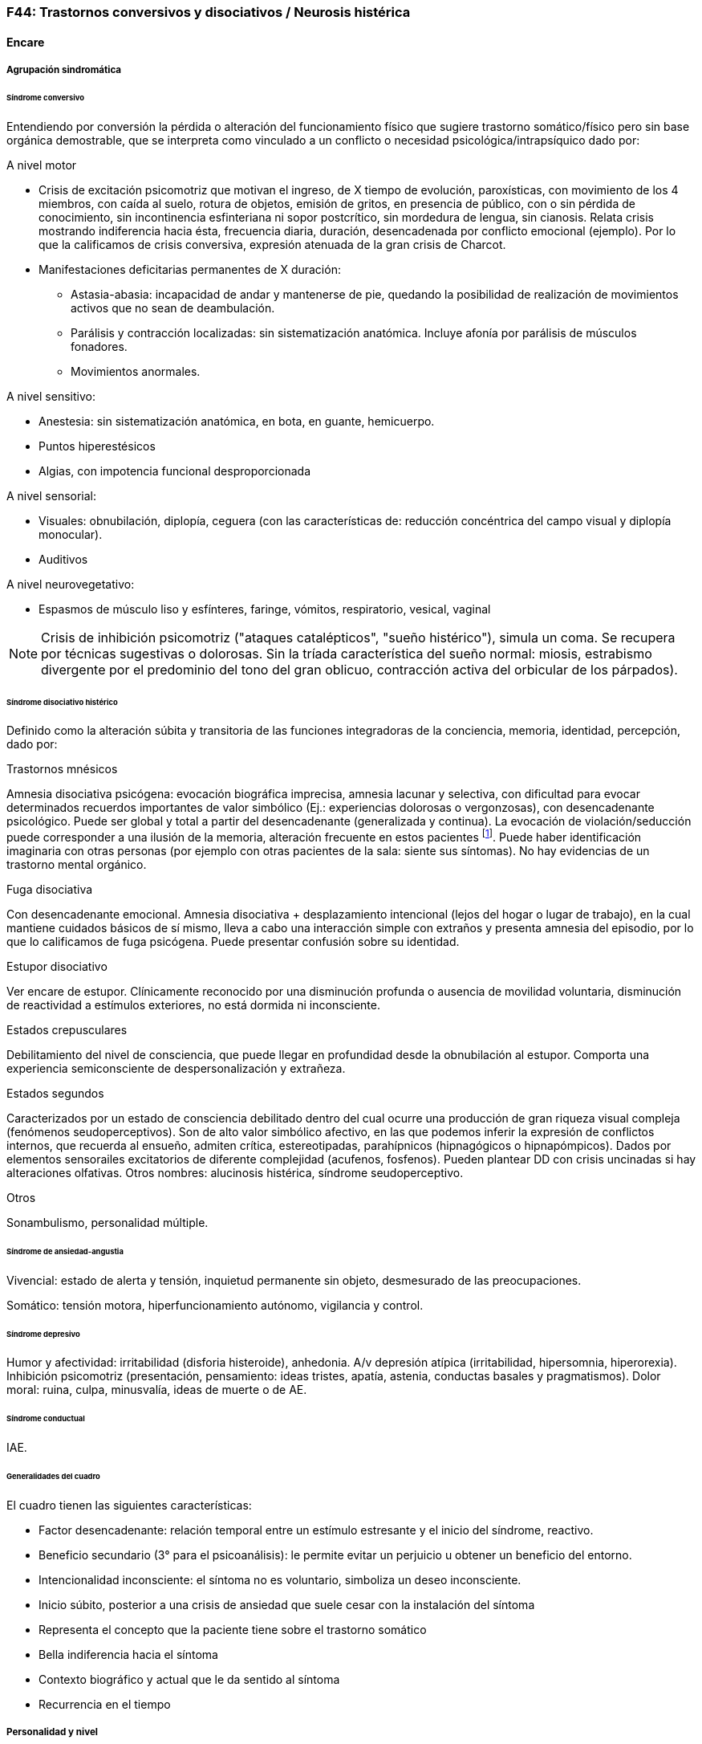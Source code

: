 === F44: Trastornos conversivos y disociativos / Neurosis histérica

==== Encare

===== Agrupación sindromática

====== Síndrome conversivo

Entendiendo por conversión la pérdida o alteración del funcionamiento físico que sugiere trastorno somático/físico pero sin base orgánica demostrable, que se interpreta como vinculado a un conflicto o necesidad psicológica/intrapsíquico dado por:

.A nivel motor

* Crisis de excitación psicomotriz que motivan el ingreso, de X tiempo de evolución, paroxísticas, con movimiento de los 4 miembros, con caída al suelo, rotura de objetos, emisión de gritos, en presencia de público, con o sin pérdida de conocimiento, sin incontinencia esfinteriana ni sopor postcrítico, sin mordedura de lengua, sin cianosis. Relata crisis mostrando indiferencia hacia ésta, frecuencia diaria, duración, desencadenada por conflicto emocional (ejemplo). Por lo que la calificamos de crisis conversiva, expresión atenuada de la gran crisis de Charcot.
* Manifestaciones deficitarias permanentes de X duración:
** Astasia-abasia: incapacidad de andar y mantenerse de pie, quedando la posibilidad de realización de movimientos activos que no sean de deambulación.
** Parálisis y contracción localizadas: sin sistematización anatómica. Incluye afonía por parálisis de músculos fonadores.
** Movimientos anormales.

.A nivel sensitivo:

* Anestesia: sin sistematización anatómica, en bota, en guante, hemicuerpo.
* Puntos hiperestésicos
* Algias, con impotencia funcional desproporcionada

.A nivel sensorial:

* Visuales: obnubilación, diplopía, ceguera (con las características de: reducción concéntrica del campo visual y diplopía monocular).
* Auditivos

.A nivel neurovegetativo:

* Espasmos de músculo liso y esfínteres, faringe, vómitos, respiratorio, vesical, vaginal

NOTE: Crisis de inhibición psicomotriz ("ataques catalépticos", "sueño histérico"), simula un coma. Se recupera por técnicas sugestivas o dolorosas. Sin la tríada característica del sueño normal: miosis, estrabismo divergente por el predominio del tono del gran oblicuo, contracción activa del orbicular de los párpados).

====== Síndrome disociativo histérico

Definido como la alteración súbita y transitoria de las funciones integradoras de la conciencia, memoria, identidad, percepción, dado por:

.Trastornos mnésicos

Amnesia disociativa psicógena: evocación biográfica imprecisa, amnesia lacunar y selectiva, con dificultad para evocar determinados recuerdos importantes de valor simbólico (Ej.: experiencias dolorosas o vergonzosas), con desencadenante psicológico. Puede ser global y total a partir del desencadenante (generalizada y continua). La evocación de violación/seducción puede corresponder a una ilusión de la memoria, alteración frecuente en estos pacientes footnote:[Políticamente incorrecto, actualmente]. Puede haber identificación imaginaria con otras personas (por ejemplo con otras pacientes de la sala: siente sus síntomas). No hay evidencias de un trastorno mental orgánico.

.Fuga disociativa

Con desencadenante emocional. Amnesia disociativa + desplazamiento intencional (lejos del hogar o lugar de trabajo), en la cual mantiene cuidados básicos de sí mismo, lleva a cabo una interacción simple con extraños y presenta amnesia del episodio, por lo que lo calificamos de fuga psicógena. Puede presentar confusión sobre su identidad.

.Estupor disociativo
Ver encare de estupor. Clínicamente reconocido por una disminución profunda o ausencia de movilidad voluntaria, disminución de reactividad a estímulos exteriores, no está dormida ni inconsciente.

.Estados crepusculares
Debilitamiento del nivel de consciencia, que puede llegar en profundidad desde la obnubilación al estupor. Comporta una experiencia semiconsciente de despersonalización y extrañeza.

.Estados segundos
Caracterizados por un estado de consciencia debilitado dentro del cual ocurre una producción de gran riqueza visual compleja (fenómenos seudoperceptivos). Son de alto valor simbólico afectivo, en las que podemos inferir la expresión de conflictos internos, que recuerda al ensueño, admiten crítica, estereotipadas, parahípnicos (hipnagógicos o hipnapómpicos). Dados por elementos sensorailes excitatorios de diferente complejidad (acufenos, fosfenos). Pueden plantear DD con crisis uncinadas si hay alteraciones olfativas.
Otros nombres: alucinosis histérica, síndrome seudoperceptivo.

.Otros
Sonambulismo, personalidad múltiple.

====== Síndrome de ansiedad-angustia

Vivencial: estado de alerta y tensión, inquietud permanente sin objeto, desmesurado de las preocupaciones.

Somático: tensión motora, hiperfuncionamiento autónomo, vigilancia y control.

====== Síndrome depresivo

Humor y afectividad: irritabilidad (disforia histeroide), anhedonia. A/v depresión atípica (irritabilidad, hipersomnia, hiperorexia). Inhibición psicomotriz (presentación, pensamiento: ideas tristes, apatía, astenia, conductas basales y pragmatismos). Dolor moral: ruina, culpa, minusvalía, ideas de muerte o de AE.

====== Síndrome conductual

IAE.

====== Generalidades del cuadro
El cuadro tienen las siguientes características:

* Factor desencadenante: relación temporal entre un estímulo estresante y el inicio del síndrome, reactivo.
* Beneficio secundario (3° para el psicoanálisis): le permite evitar un perjuicio u obtener un beneficio del entorno.
* Intencionalidad inconsciente: el síntoma no es voluntario, simboliza un deseo inconsciente.
* Inicio súbito, posterior a una crisis de ansiedad que suele cesar con la instalación del síntoma
* Representa el concepto que la paciente tiene sobre el trastorno somático
* Bella indiferencia hacia el síntoma
* Contexto biográfico y actual que le da sentido al síntoma
* Recurrencia en el tiempo

===== Personalidad y nivel

Nivel: pueden haber síntomas conversivos en contexto de nivel marginal / BNI (DD con la puerilidad que puede verse en algunas histerias). Ante la duda: test de nivel.

Personalidad:

Historia de conflictiva infantil.

Rasgos neuróticos globales (yo débil)

* Mal manejo de la agresividad
* Trastornos de la esfera sexual
* Dependiente/inmaduro

Rasgos histéricos/personalidad histérica

* Egocentrismo
* Histrionismo: hiperexpresividad, dramatismo, fantasía mitomanía
* Labilidad emocional
* Sugestionabilidad plasticidad: autosugestión, sugestión externa
* Dependencia
* Erotización de los vínculos
* Trastornos sexuales
* Superficialidad de vínculos
* Poco interés por lo intelectual
* Baja tolerancia a las frustraciones
* Manipulación del entorno
* Acting-out con escasa o nula previsión de sus actos

En la entrevista destacar:

* bella indiferencia
* impresionsimo, teatralidad, sugestionabilidad
* intento de manipulación o manejo de la entrevista
* puerilidad
* erotización o intento de seducción durante la entrevista


Siguiendo nosografía propuesta por DSM, puede estar asociados a rasgos histriónicos: patrón de excesiva emotividad y búsqueda de atención con 5 o más de:

* incomodidad si no es el centro
* erotización de los vínculos (comportamiento sexualmente seductor o provocador)
* expresión emocional superficial y cambiante
* uso del aspecto físico para llamar la atención
* forma de hablar excesivamente subjetiva y carente de matices
* teatralidad, dramatización
* sugestionabilidad
* considera sus relaciones más íntimas de lo que son

TIP: El TP Histriónico se asocia a: Trastorno de Somatización, Trastorno Conversivo/Disociativo, otros trastornos del grupo B.

===== Diagnóstico positivo

====== Nosografía Clásica

.Neurosis

icon:paste[] Fragmentos: Neurosis.

.Neurosis histérica

Por síndrome disociativo histérico + síndrome conversivo (críticos o permanentes), en un paciente con rasgos de personalidad histérica, con AP de cuadros similares. Leve/moderada/grave: según grado de repercusión sociofamiliar-laboral, intensidad y duración de los síntomas.

.Descompensada

Por:

* Síndrome depresivo
* Ansiedad angustia
* Exacerbación de síntomas con falla de mecanismos de defensa
* Crisis conversiva o estado conversivo
* IAE Causa de descompensación: estrés psicosocial situación vital que es incapaz de asumir (matrimonio, hijo, episodio conflictivo intrafamiliar, frustraciones afectivas, situación de abandono o rechazo).

====== CIE-10 - DSM IV

.CIE-10
Las posibilidades diagnósticas (CIE) son:

F44 Trastornos disociativos (de conversión)

* F44.0 Amnesia disociativa
* F44.1 Fuga disociativa
* F44.2 Estupor disociativo
* F44.3 Trastornos de trance y de posesión
* F44.4 Trastornos disociativos de la motilidad
* F44.5 Convulsiones disociativas
* F44.6 Anestesias y pérdidas sensoriales disociativas
* F44.7 Trastornos disociativos (de conversión) mixtos
* F44.8 Otros trastornos disociativos (de conversión)
* F44.80 Síndrome de Ganser
* F44.81 Trastorno de personalidad múltiple
* F44.82 Trastornos disociativos (de conversión) transitorios de la infancia o adolescencia
* F44.88 Otros trastornos disociativos (de conversión)
* F44.9 Trastorno disociativo (de conversión) sin especificación Recordar que para el DSM pueden o no coexistir un Trastorno de Conversión (eje I), un Trastorno Disociativo (eje I) y un Trastorno Histriónico de la Personalidad (eje II).

TIP: Recordar que en el DSM el eje I y el II son independientes (hasta cierto punto), por lo cual se puede diagnosticar (en teoría) un trastorno conversivo con o sin un trastorno de la personalidad comórbido. Desde el punto de vista de la nosografía clásica no se puede diagnosticar una neurosis histérica y un trastorno de la personalidad histriónico.

.DSM
En general es un diagnóstico con un criterio positivo, varios criterios de exclusión y el requerimiento de qyue haya un malestar "clínicamente significativo".


* Trastorno de conversión
** Inclusión: Síntoma o déficit motor voluntario / sensorial que sugiere enfermedad neurológica + factor psicológico asociado (con desencadenante o conflicto previo)
** Exclusión: Trastorno Facticio, Simulación, enfermedad médica o sustancias
** Especificadores: con síntoma o déficit motor / con crisis y convulsiones / con síntoma o déficit sensorial / de presentación mixta
* Amnesia disociativa
** Inclusión: uno o más episodios con incapacidad para recordar información personal importante (generalmente traumático)
** Exclusión: (no aparece exclusivamente en...) Trastorno de Identidad Disociativo, Fuga Disociativa, TEPT u otros.
* Fuga disociativa:
** Inclusión: amnesia + desplazamiento geográfico + confusión sobre la identidad personal o asunción de una nueva identidad (parcial o completa)
** Exclusión: (no aparece exclusivamente en...) Trastorno de Identidad Disociativo, enfermedad médica, sustancias.
* Trastorno de Identidad Disociativo:
** Inclusión: presencia de 2 o más identidades o estados de personalidad + al menos 2 de estas identidades controlan de forma recurrente el comportamiento del individuo + amnesia disociativa.
** Exclusión: efecto fisiológico directo de una sustancia, enfermedad médica.

WARNING: el encare de un trastorno somatomorfo puede tener algunos puntos en común con el encare de una neurosis histérica, pero con la nosografía moderna quedan en categorías distintas.

===== Diagnósticos diferenciales

. Epilepsia generalizada TC (DD con crisis de EPM conversiva): por las características reseñadas que nos permiten catalogar las crisis como conversivas no pensamos que se trate de una crisis epiléptica. Dada la frecuencia de coexistencia de ambas patologías realizaremos un minucioso estudio paraclínico. Nos aleja de la epilepsia el hecho de que en las crisis no hay pérdida de consciencia, ni mordedura de lengua, ni incontinencia de orina, ni traumatismo al caer, ni sopor postcrítico). Epilepsia de lóbulo temporal (DD con amnesia disociativa, fugas).
. Otros trastornos orgánicos que se manifiestan por plejias, trastornos sensitivos, visuales, como esclerosis múltiple (20-45 años, visión borrosa, diplopía, escotomas centrales, alteraciones sensitivas, debilidad muscular) que evoluciona por empujes. Otros: TEC, tumores, intoxicación, infecciones..
. Trastorno de la personalidad histriónico: rasgos no son inflexibles ni maladaptativos, no existe pauta de egosintonía (pide ayuda), se da en contexto intrapsíquico (no interpersonal), por lo que lo descartamos. NOTA: no es diferencial para la nosografía DSM. La nosografía clásica exige personalidad + síntomas, pero la personalidad es de tipo neurótico (egodistónico, autoplástico) y el TdelaP no (egosintónico, aloplástico).
. Neurosis de angustia / otras neurosis: el cuadro está centrado por la sintomatología disociativa-conversiva y si existe ansiedad-angustia esta aparece descompensando la neurosis estructurada.
. Trastorno afectivo primario (melancolía ansiosa): no existe dolor moral, la depresión es subsidiaria del trastorno neurótico.
. Síndrome amnésico orgánico: es más grave para los hechos recientes que para los remotos, no existe selectividad, no existe relación con desencadenantes emocionales.
. Esquizofrenia (alejado) cuando se presenta con teatralidad exagerada, sobrecargada (pero en la esquizofrenia es por manierismo o catatonía).
. Trastorno psicótico breve: por alteración de conciencia + alteraciones perceptivas.
. Trastorno facticio / simulación (expersa voluntad de engaño)
. Otros: intoxicación alcohólica, enfermedad psicosomática.

En los diferenciales por CIE / DSM: lo orgánico, sustancias.

===== Diagnóstico etiopatogénico y psicopatológico

====== Comprensión psicológica
Ey define la histeria como "una neurosis caracterizada por la hiperexpresividad somática de las ideas, imágenes y afectos inconscientes". Para Ey se necesitan 2 elementos para definir la histeria: la fuerza inconsciente de la realización plástica de las imágenes sobre el plano corporal (síntoma) y la estructura inconsciente e imaginaria del personaje histérico (personalidad).

Para el psicoanálisis, comporta una regresión y fijación a la fase edípica del desarrollo psicosexual. La reactivación del conflicto sobrepasa el mecanismo de represión que no basta para contener la angustia en el inconsciente, por lo que se recurre al mecanismo de conversión, con el cual el síntoma somático impide el acceso a la conciencia del conflicto rechazado, siendo el síntoma una expresión simbólica de éste. El conflicto que no puede hacerse consciente se disocia, refugiándose en una nueva realidad y aparece representado en una realidad paralela con lo cual se mitiga la ansiedad. La conversión sería la expresión somática de un conflicto inconsciente. El síntoma somático constituye un compromiso que impide el acceso a la conciencia del conflicto rechazado, al tiempo que implica una realización sustitutiva y disfrazada del deseo prohibido.

Importa destacar que la sintomatología es involuntaria pero cargada de intencionalidad inconsciente. Del diagnóstico psicopatológico jerarquizamos los siguientes aspectos:

* Presenta como beneficio primario la disminución de la angustia o la anulación de ésta manteniéndola fuera del campo de la conciencia.
* Presenta como beneficio secundario el manejo del entorno con lo que se gratifican las necesidades de dependencia de la paciente, condiciona la evolución de la dolencia, ganancia de tipo narcisista. La histeria se modela en función de la respuesta, adaptándose al deseo del otro). Se acompaña de "belle indiference" que es la indiferencia con respecto al síntoma. Este mecanismo implica el uso de mecanismos de defensa como la represión y la conversión.
* Identificación con antecesor u otro enfermo

Con respecto al desarrollo de la personalidad, el Yo histérico no ha logrado una organización estable conforme a una identificación de su propia persona. El papel que toma como rol oculta a su persona. Hay una gran psicoplasticidad (histrionismo) con erotización de la conducta y los vínculos, produciéndose una "falsificación" de la existencia. Se sustituye el principio de realidad por el deseo y la fantasía (pensamiento imaginario). El cuerpo pasa a ser escenario de los conflictos (disposición conversiva).

====== Comprensión biológica

Se postula la existencia de alteraciones en comunicacion interhemisferica, hipometabolismo del hemisferio dominante, hipermetabolismo del no dominante. Alteración de comunicación con la sustancia reticular.

===== Paraclínica

Para: apoyar diagnóstico, descartar diferenciales, en vistas al tratamiento, de valoración general. Se realizará desde un triple punto de vista: biológico, psicológico y social.

====== Biológico

* Consulta con internista con EF completo, con énfasis en lo neurológico (campo visual, pares craneanos, sensibilidad, fuerzas, reflejos), incluyendo Fondo de Ojo. Despistaremos entidades de diagnóstico clínico como Esclerosis Múltiple. Buscaremos signos focales, elementos de síndrome frontal, polineuropatía sensitiva y motora, flapping, rueda dentada, hiperreflexia, hiptertensión endocraneana, síndrome cerebelos, etc. También buscaremos estigmas de UISP ode OH.
* EEG: para despistar foco epiléptico (con registro prolongado, con deprivación de sueño y estimulación con hiperpnea y fotoestimulación).
* Rx cráneo: valorando repercusión de múltiples caídas.
* Valoración general: hemograma, glicemia, azoemia, creatininemia, orina completa, ionograma., funcional y enzimograma hepático.
* Infeccioso: HIV; VDRL, serología para hepatitis.
* Test de beta-HCG descartando embarazo (adolescente con reagudización de sintomatología).
* Función tiroidea.
* Tóxicos en orina.

Interconsultas con especialistas según hallazgos.

===== Psicológico
Entrevistas que tienen una finalidad diagnóstica y terapéutica.
Superada la agudeza del cuadro evaluaremos características propias del paciente, sus capacidades y motivaciones para la psicoterapia. De ser necesario realizaremos tests:

* Tests de Personalidad: proyectivos (TAT, Rorschach), no proyectivos (MMPI).
* Tests de Nivel (Wechsler).

En función de los hallazgos seleccionaremos el tipo de psicoterapia.

Tendremos la precaución de generar un vínculo dentro de un encuadre adecuado, con adecuada puesta de límites y evitación de la generación de beneficios secundarios, favoreciendo la verbalización como forma de expresión, análisis y resolución de conflictos.

===== Social

Entrevistas con terceros, valoración de la magnitud de los beneficios secundarios. Valoración de medio familiar, vínculos. Evaluación de red de soporte social, inventario de eventos vitales (en particular eventos traumáticos) y respuesta a los mismos. HC anteriores, tratamientos, respuestas.

Indagar VD e historia de AS.

===== Tratamiento

Sintomático y etiológico. Objetivo: compensar el cuadro actual, tratamiento enfermedad de fondo con profilaxis de recidivas y complicaciones. El tratamiento será dinámico, adaptándose a la evolución clínica.
El tratamiento salvo excepciones se realizará de forma ambulatoria: evitar la internación dentro de lo posible. Esta será indicada cuando:

* Hay un IAE o alteraciones comportamentales que impliquen riesgo para sí o terceros.
* Se necesita aislamiento del foco conflictivo para combatir el beneficio secundario que refuerza la sintomatología (complicidad familiar inconsciente)
* Si el medio es poco continente y el cuadro es grave
* Para el tratamiento y control del síndrome depresivo y evitar sus complicaciones

De internarse será breve por alta sugestionabilidad que hace que se alimente de las patologías de otros y la elevada tendencia a realizar un manejo del medio. Solo deberán autorizarse acompañantes más aptos, poco involucrado con los beneficios secundarios

====== Del cuadro actual

.Biológico

Tratamiento sintomático

* Crisis: aislamiento con protección hasta que remita. Eventualmente puede usarse una benzodiacepina IM (Lorazepam 2mg i/m). Se debe psicoeducar a la familia con respecto a las crisis para evitar que sean consideradas producto de una simulación.
* Ansiedad-angustia: Diazepam para disminuir el monto de ansiedad (5-5-10) a regular según evolución (opciones: Clonazepam, Bromazepam, Alprazolam [segunda línea por potencial generación de dependencia]).
* Depresión - ansiedad: ISRS -> sedativos (Paroxetina, Fluvoxamina) o no-sedativos (Sertralina, Citalopram, Fluoxetina) a dosis estándar.
* En caso de Disforia Histeroide, posibilidad de uso de IMAO: Moclobemida 300-600 mg/día (comp 150 mg) 
* Síntomas seudoperceptivos: hay autores que plantean uso de NL a bajas dosis para síntomas seudoperceptivos: Haloperidol 1 mg/día. Otros autores que afirman que los NL están contraindicados, ya que la aparición de efectos secundarios puede agravar el cuadro preexistente. También se postula alto grado de imprevisibilidad en la respuesta al psicofármaco, incluso con reacciones paradojales

.Psicológico

Durante las crisis: habiendo tomado precauciones dejaremos sola a la paciente, dado que las crisis tienen un sentido vincular al cual no responderemos. Luego de las crisis haremos sesiones de apoyo breve. Instruiremos a la familia sobre este punto, evitando denigrar a la paciente, evitando que se la considere una simuladora. 

Durante la internación: psicoterapia de apoyo buscando crear un vínculo terapéutico que asegure el apego al tratamiento a largo plazo y craendo un espacio de abordaje maduro de sus conflictos. Psicoeducación.

.Alta

Se efectuará lo antes posible. Controles quincenales que iremos espaciando. Evitar polifarmacia. Re-evaluar la necesidad de medicación en forma periódica.

====== De la enfermedad de fondo

Una vez superado el cuadro actual será psicológico y social fundamentalmente.

.Psicológico

Psicoterapia de corte psicoanalítico, según: edad, nivel intelectual, duración de la enfermedad, búsqueda de ayuda con deseo de mejoría. Los objetivos serán mejorar los síntomas, con adecuación al medio y lograr cambios perdurables en la estructura de su personalidad con uso de mecanismos de defensa más adaptativos. Será fundamental una comprensión de la sintomatología por parte de la paciente. El psicodrama como terapia grupal puede ser beneficioso.

.Social

Si se encuentra inactiva: puede beneficiarse de laborterapia. Desalentaremos las prácticas religiosas que favorezcan la disociación. Terapia familiar para atacar el beneficio secundario. Psicoeducación.

===== Evolución y pronóstico

Es un trastorno crónico que evoluciona con remisiones y reapariciones polimorfas, variadas, con recrudecimiento en relación a conflictos psicosociales. La cronicidad de los síntomas se puede producir si se mantienen constantes los beneficios secundarios cristalización fija. Tiende a disminuir en la madurez. Pueden instalarse trastornos en comorbilidad con las complicaciones consiguientes.
Con psicoterapia pueden prolongarse los tiempos libres de síntomas. 

PVI y PPI: bueno con el tratamiento instituido (excepto por la posibilidad de lesiones por autoagresión o traumatismo durante las crisis).

PVA y PPA: depende de:

* Personalidad premórbida
* Situación ambiental
* Adhesión a psicoterapia
